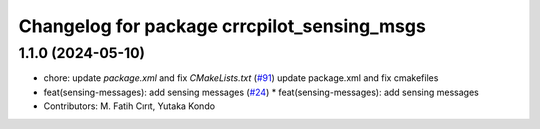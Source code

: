 ^^^^^^^^^^^^^^^^^^^^^^^^^^^^^^^^^^^^^^^^^^^
Changelog for package crrcpilot_sensing_msgs
^^^^^^^^^^^^^^^^^^^^^^^^^^^^^^^^^^^^^^^^^^^

1.1.0 (2024-05-10)
------------------
* chore: update `package.xml` and fix `CMakeLists.txt` (`#91 <https://github.com/youtalk/crrcpilot_msgs/issues/91>`_)
  update package.xml and fix cmakefiles
* feat(sensing-messages): add sensing messages (`#24 <https://github.com/youtalk/crrcpilot_msgs/issues/24>`_)
  * feat(sensing-messages): add sensing messages
* Contributors: M. Fatih Cırıt, Yutaka Kondo
